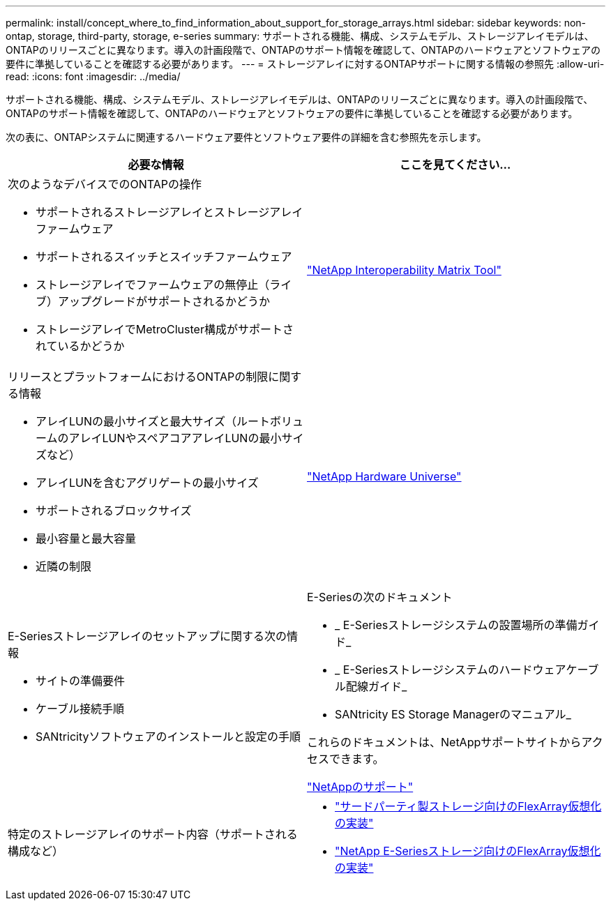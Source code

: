 ---
permalink: install/concept_where_to_find_information_about_support_for_storage_arrays.html 
sidebar: sidebar 
keywords: non-ontap, storage, third-party, storage, e-series 
summary: サポートされる機能、構成、システムモデル、ストレージアレイモデルは、ONTAPのリリースごとに異なります。導入の計画段階で、ONTAPのサポート情報を確認して、ONTAPのハードウェアとソフトウェアの要件に準拠していることを確認する必要があります。 
---
= ストレージアレイに対するONTAPサポートに関する情報の参照先
:allow-uri-read: 
:icons: font
:imagesdir: ../media/


[role="lead"]
サポートされる機能、構成、システムモデル、ストレージアレイモデルは、ONTAPのリリースごとに異なります。導入の計画段階で、ONTAPのサポート情報を確認して、ONTAPのハードウェアとソフトウェアの要件に準拠していることを確認する必要があります。

次の表に、ONTAPシステムに関連するハードウェア要件とソフトウェア要件の詳細を含む参照先を示します。

|===
| 必要な情報 | ここを見てください... 


 a| 
次のようなデバイスでのONTAPの操作

* サポートされるストレージアレイとストレージアレイファームウェア
* サポートされるスイッチとスイッチファームウェア
* ストレージアレイでファームウェアの無停止（ライブ）アップグレードがサポートされるかどうか
* ストレージアレイでMetroCluster構成がサポートされているかどうか

 a| 
https://mysupport.netapp.com/matrix["NetApp Interoperability Matrix Tool"]



 a| 
リリースとプラットフォームにおけるONTAPの制限に関する情報

* アレイLUNの最小サイズと最大サイズ（ルートボリュームのアレイLUNやスペアコアアレイLUNの最小サイズなど）
* アレイLUNを含むアグリゲートの最小サイズ
* サポートされるブロックサイズ
* 最小容量と最大容量
* 近隣の制限

 a| 
https://hwu.netapp.com["NetApp Hardware Universe"]



 a| 
E-Seriesストレージアレイのセットアップに関する次の情報

* サイトの準備要件
* ケーブル接続手順
* SANtricityソフトウェアのインストールと設定の手順

 a| 
E-Seriesの次のドキュメント

* _ E-Seriesストレージシステムの設置場所の準備ガイド_
* _ E-Seriesストレージシステムのハードウェアケーブル配線ガイド_
* SANtricity ES Storage Managerのマニュアル_


これらのドキュメントは、NetAppサポートサイトからアクセスできます。

https://mysupport.netapp.com/site/global/dashboard["NetAppのサポート"]



 a| 
特定のストレージアレイのサポート内容（サポートされる構成など）
 a| 
* https://docs.netapp.com/us-en/ontap-flexarray/implement-third-party/index.html["サードパーティ製ストレージ向けのFlexArray仮想化の実装"]
* https://docs.netapp.com/us-en/ontap-flexarray/implement-e-series/index.html["NetApp E-Seriesストレージ向けのFlexArray仮想化の実装"]


|===